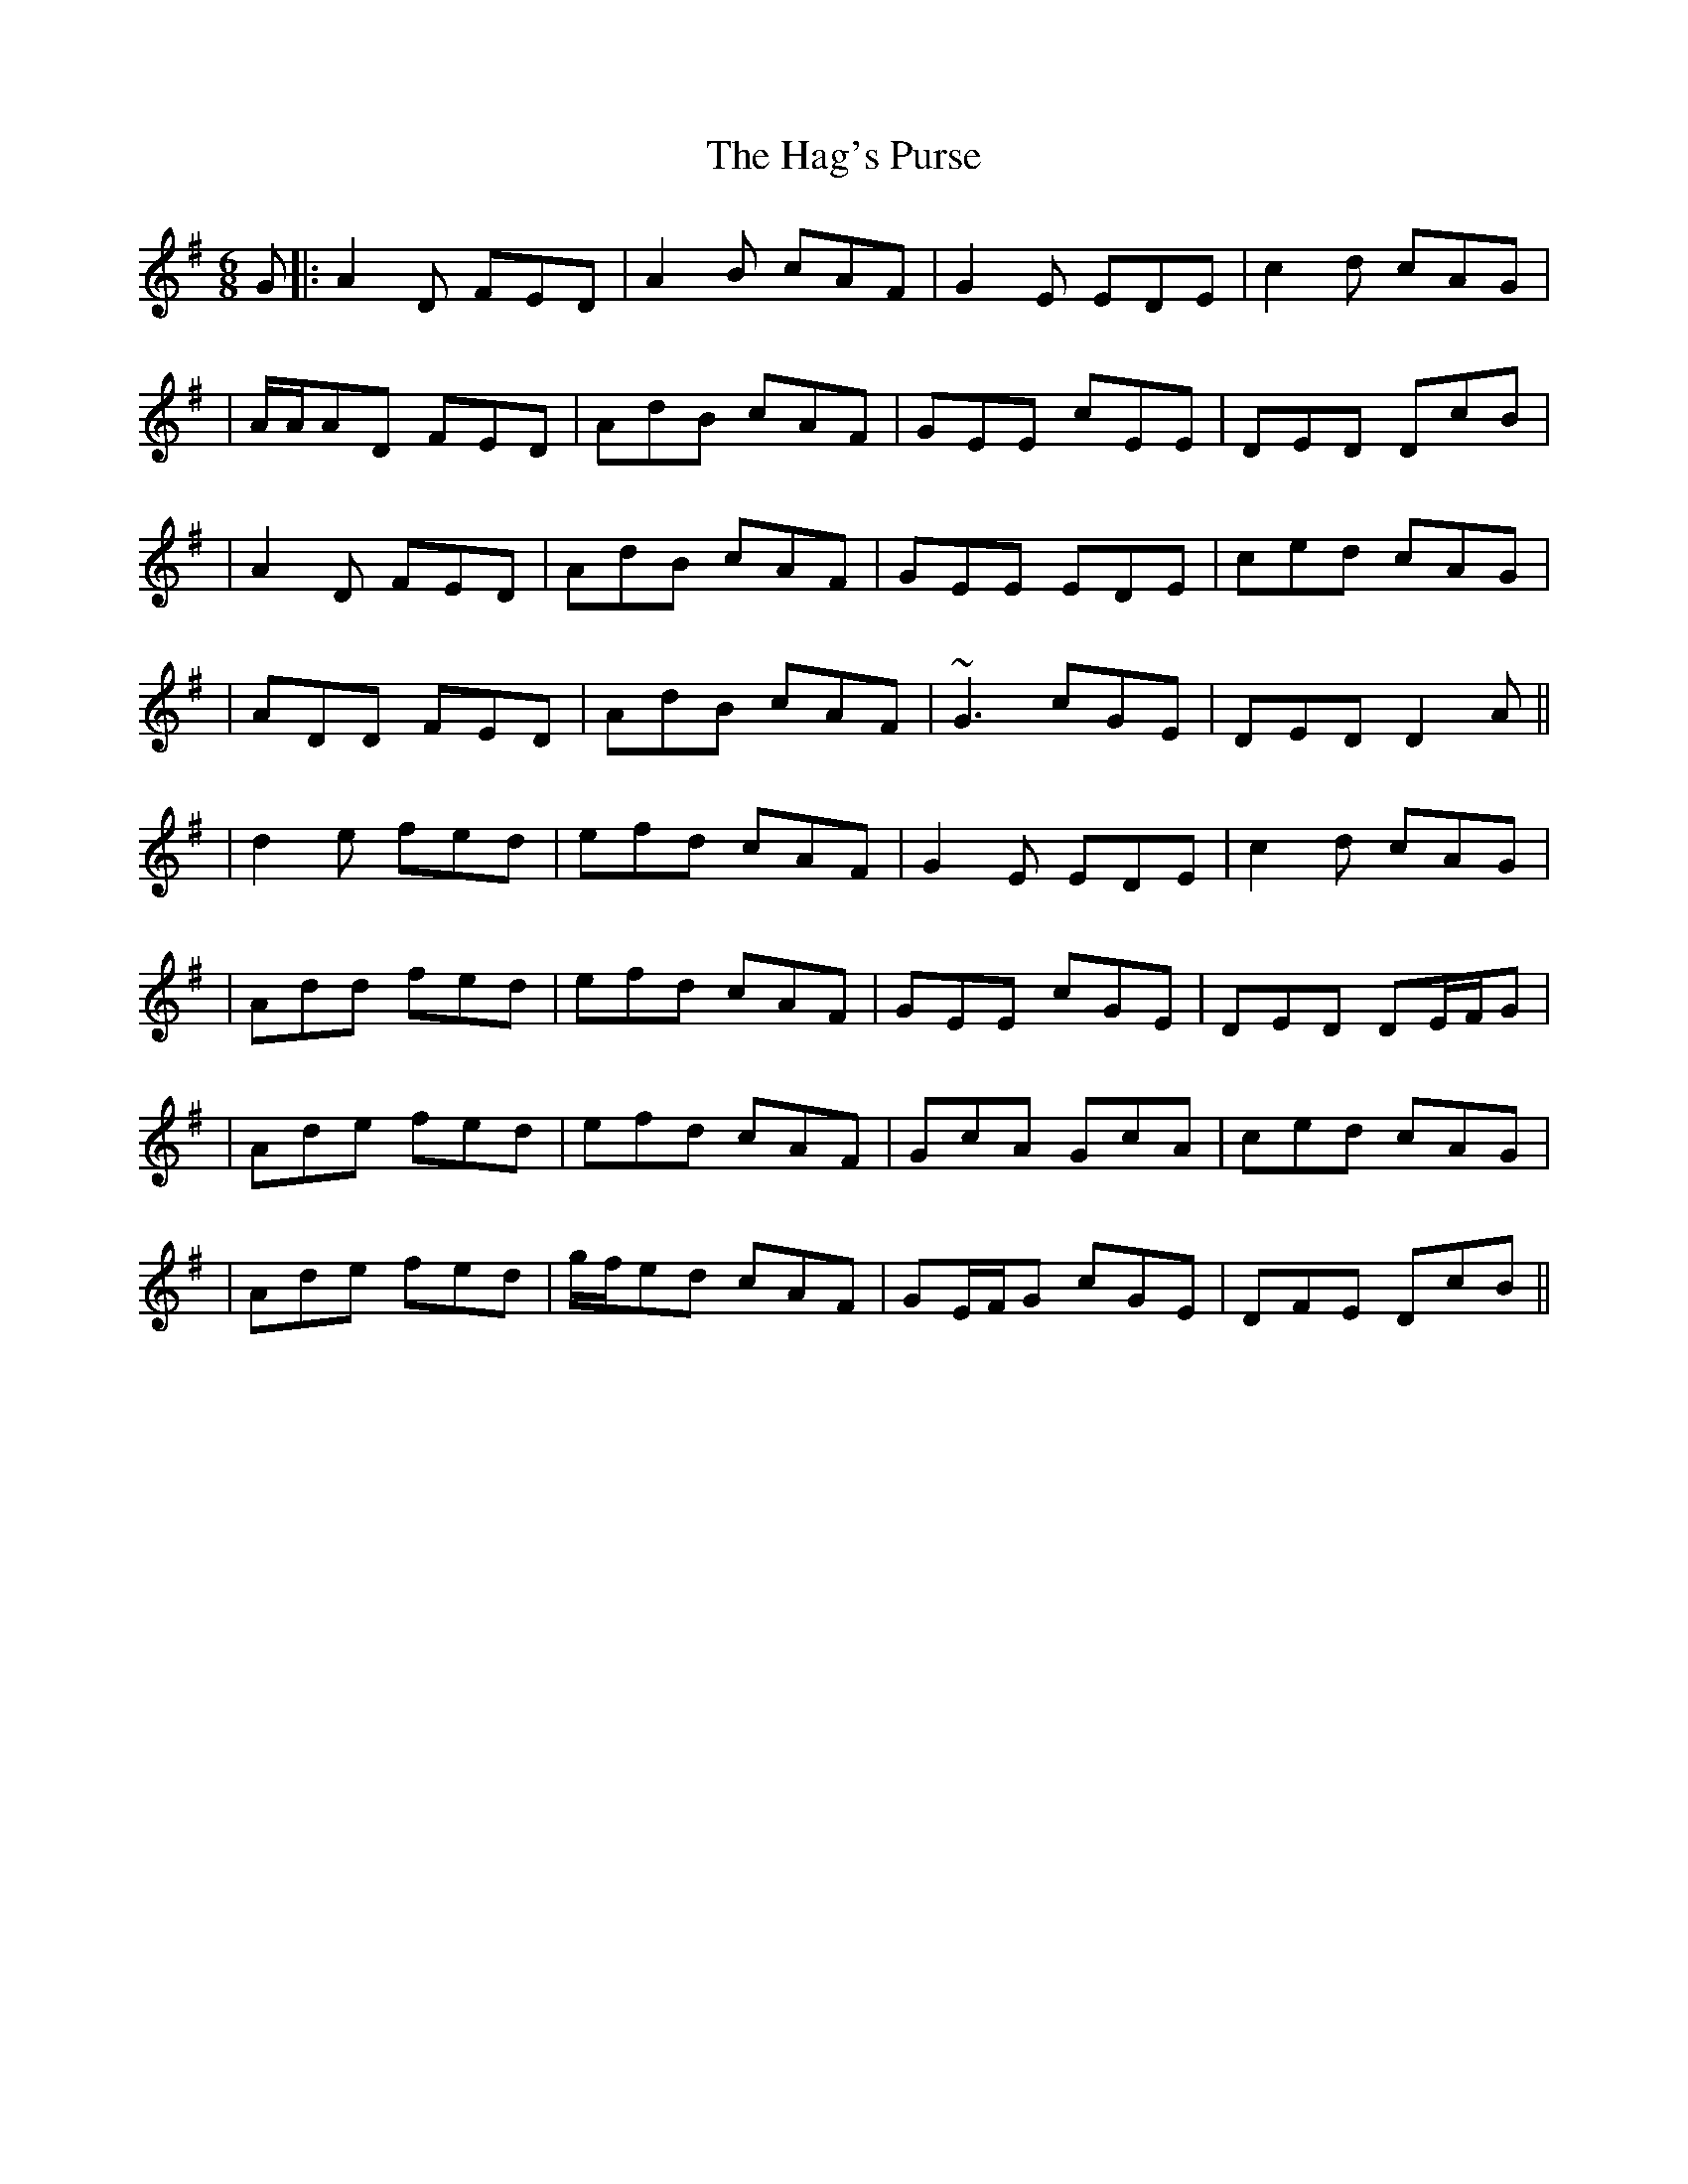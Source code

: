 X: 2
T: Hag's Purse, The
Z: Will Harmon
S: https://thesession.org/tunes/926#setting14118
R: jig
M: 6/8
L: 1/8
K: Dmix
G |: A2 D FED | A2 B cAF | G2 E EDE | c2 d cAG || A/A/AD FED | AdB cAF | GEE cEE | DED DcB || A2 D FED | AdB cAF | GEE EDE | ced cAG || ADD FED | AdB cAF | ~G3 cGE | DED D2 A ||| d2 e fed | efd cAF | G2 E EDE | c2 d cAG || Add fed | efd cAF | GEE cGE | DED DE/F/G || Ade fed | efd cAF | GcA GcA | ced cAG || Ade fed | g/f/ed cAF | GE/F/G cGE | DFE DcB ||

